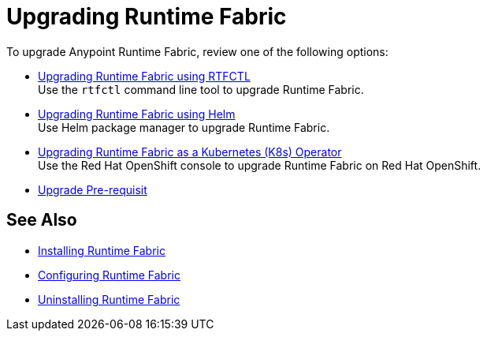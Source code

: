 = Upgrading Runtime Fabric 

To upgrade Anypoint Runtime Fabric, review one of the following options:

* xref:upgrade-self-managed.adoc[Upgrading Runtime Fabric using RTFCTL] +
Use the `rtfctl` command line tool to upgrade Runtime Fabric.
* xref:upgrade-helm.adoc[Upgrading Runtime Fabric using Helm] +
Use Helm package manager to upgrade Runtime Fabric.
* xref:upgrade-openshift.adoc[Upgrading Runtime Fabric as a Kubernetes (K8s) Operator] +
Use the Red Hat OpenShift console to upgrade Runtime Fabric on Red Hat OpenShift.
* xref:upgrade-pre-requisites.adoc[Upgrade Pre-requisit] 

== See Also

* xref:install-index.adoc[Installing Runtime Fabric]
* xref:configuring-runtime-fabric.adoc[Configuring Runtime Fabric]
* xref:uninstall-self.adoc[Uninstalling Runtime Fabric]